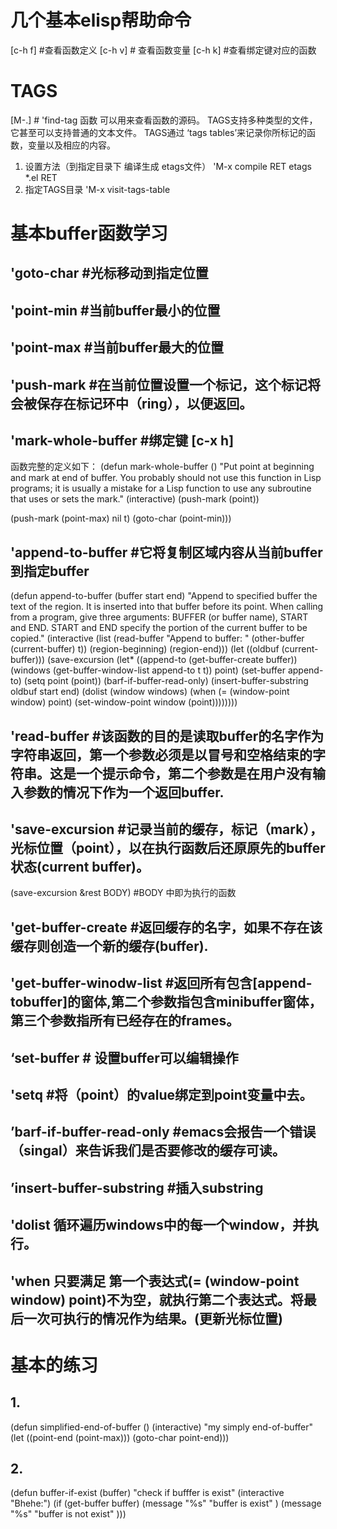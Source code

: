
* 几个基本elisp帮助命令
    [c-h f]  #查看函数定义
    [c-h v] # 查看函数变量
    [c-h k] #查看绑定键对应的函数

* TAGS
            [M-.]  # 'find-tag 函数 可以用来查看函数的源码。
	    TAGS支持多种类型的文件，它甚至可以支持普通的文本文件。
	    TAGS通过 ‘tags tables’来记录你所标记的函数，变量以及相应的内容。
	    1) 设置方法（到指定目录下 编译生成 etags文件）
	       'M-x compile RET etags *.el RET
	    2) 指定TAGS目录
	       'M-x visit-tags-table
* 基本buffer函数学习
**  'goto-char #光标移动到指定位置
** 'point-min #当前buffer最小的位置
** 'point-max #当前buffer最大的位置
** 'push-mark   #在当前位置设置一个标记，这个标记将会被保存在标记环中（ring），以便返回。
** 'mark-whole-buffer #绑定键 [c-x h]
       函数完整的定义如下：
       (defun mark-whole-buffer ()
       "Put point at beginning and mark at end of buffer.
     You probably should not use this function in Lisp programs;
     it is usually a mistake for a Lisp function to use any subroutine
     that uses or sets the mark."
       (interactive)
       (push-mark (point))
       # 第二个参数 当执行pushmark时将会 显示 ’Mark set‘信息，第三个参数将会激活mark mode。
       (push-mark (point-max) nil t)   
       (goto-char (point-min)))
** 'append-to-buffer #它将复制区域内容从当前buffer到指定buffer
      (defun append-to-buffer (buffer start end)
       "Append to specified buffer the text of the region.
     It is inserted into that buffer before its point.
     When calling from a program, give three arguments:
     BUFFER (or buffer name), START and END.
     START and END specify the portion of the current buffer to be copied."
       (interactive
        (list (read-buffer "Append to buffer: " (other-buffer
                                                 (current-buffer) t))
              (region-beginning) (region-end)))
       (let ((oldbuf (current-buffer)))
         (save-excursion
           (let* ((append-to (get-buffer-create buffer))
                  (windows (get-buffer-window-list append-to t t))
                  point)
             (set-buffer append-to)
             (setq point (point))
             (barf-if-buffer-read-only)
             (insert-buffer-substring oldbuf start end)
             (dolist (window windows)
               (when (= (window-point window) point)
                 (set-window-point window (point))))))))
** 'read-buffer  #该函数的目的是读取buffer的名字作为字符串返回，第一个参数必须是以冒号和空格结束的字符串。这是一个提示命令，第二个参数是在用户没有输入参数的情况下作为一个返回buffer.
** 'save-excursion  #记录当前的缓存，标记（mark），光标位置（point），以在执行函数后还原原先的buffer状态(current buffer)。
           (save-excursion &rest BODY)  #BODY 中即为执行的函数
** 'get-buffer-create #返回缓存的名字，如果不存在该缓存则创造一个新的缓存(buffer).
** 'get-buffer-winodw-list #返回所有包含[append-tobuffer]的窗体,第二个参数指包含minibuffer窗体，第三个参数指所有已经存在的frames。
** ‘set-buffer # 设置buffer可以编辑操作
** 'setq #将（point）的value绑定到point变量中去。
** ’barf-if-buffer-read-only #emacs会报告一个错误（singal）来告诉我们是否要修改的缓存可读。
** ’insert-buffer-substring #插入substring
** 'dolist  循环遍历windows中的每一个window，并执行。
** 'when 只要满足 第一个表达式(= (window-point window) point)不为空，就执行第二个表达式。将最后一次可执行的情况作为结果。(更新光标位置)
* 基本的练习
** 1.
             (defun simplified-end-of-buffer ()
	     (interactive)
"my simply end-of-buffer"
(let  ((point-end (point-max)))
  (goto-char point-end)))
** 2.
   (defun  buffer-if-exist  (buffer)
"check if bufffer is exist"
(interactive "Bhehe:")
(if   (get-buffer buffer) 
      (message "%s"    "buffer is exist" )
     (message "%s"    "buffer is not exist" )))
   
               


